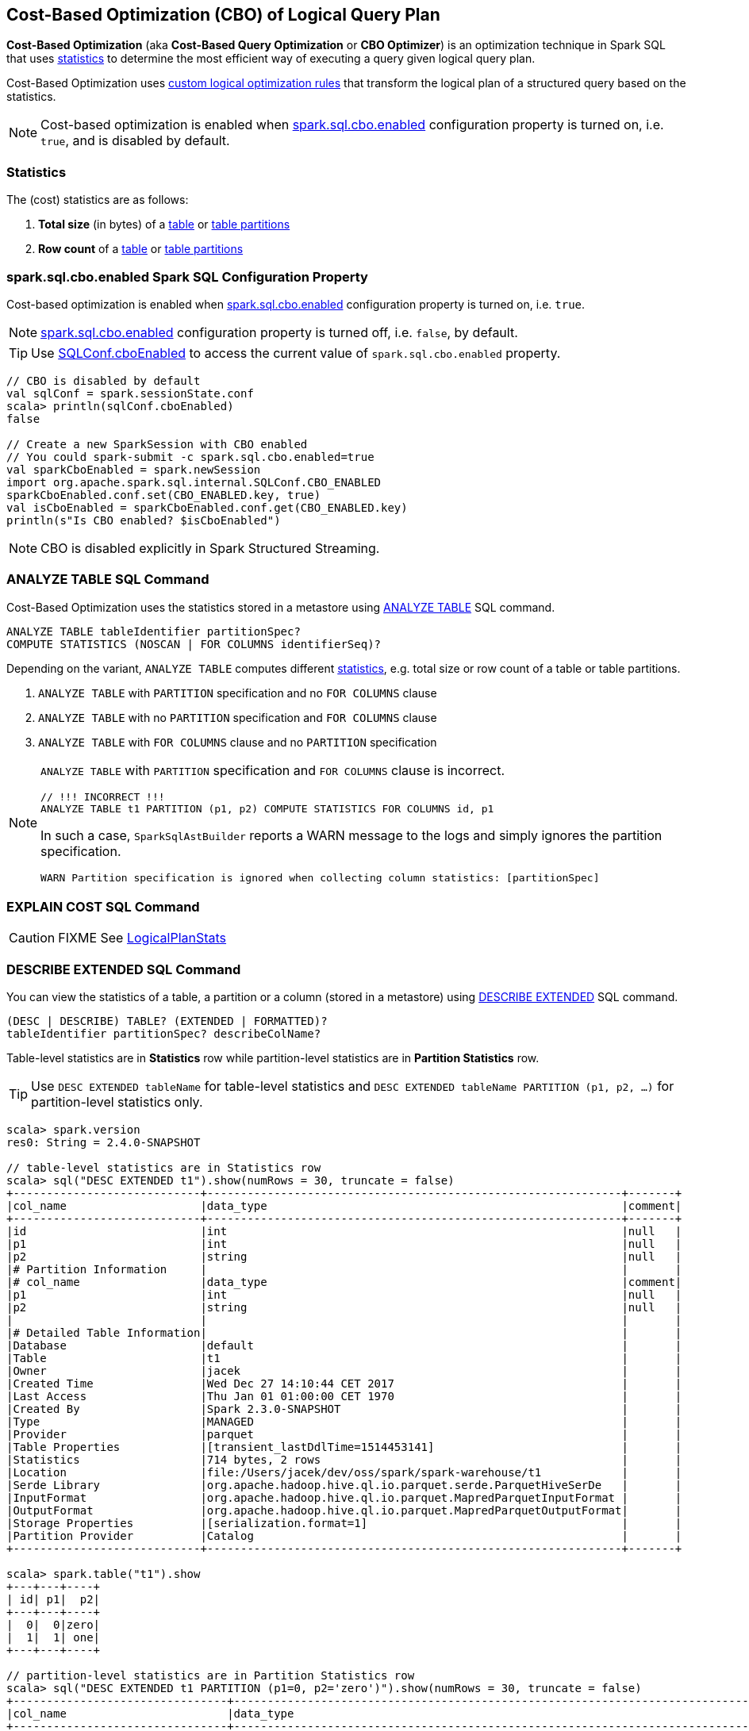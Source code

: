 == Cost-Based Optimization (CBO) of Logical Query Plan

*Cost-Based Optimization* (aka *Cost-Based Query Optimization* or *CBO Optimizer*) is an optimization technique in Spark SQL that uses <<statistics, statistics>> to determine the most efficient way of executing a query given logical query plan.

Cost-Based Optimization uses <<optimizations, custom logical optimization rules>> that transform the logical plan of a structured query based on the statistics.

NOTE: Cost-based optimization is enabled when <<spark.sql.cbo.enabled, spark.sql.cbo.enabled>> configuration property is turned on, i.e. `true`, and is disabled by default.

=== [[statistics]] Statistics

The (cost) statistics are as follows:

1. [[total-size-stat]] *Total size* (in bytes) of a link:spark-sql-LogicalPlan-AnalyzeTableCommand.adoc[table] or link:spark-sql-LogicalPlan-AnalyzePartitionCommand.adoc[table partitions]
1. [[row-count-stat]] *Row count* of a link:spark-sql-LogicalPlan-AnalyzeTableCommand.adoc[table] or link:spark-sql-LogicalPlan-AnalyzePartitionCommand.adoc[table partitions]

=== [[spark.sql.cbo.enabled]] spark.sql.cbo.enabled Spark SQL Configuration Property

Cost-based optimization is enabled when link:spark-sql-SQLConf.adoc#spark.sql.cbo.enabled[spark.sql.cbo.enabled] configuration property is turned on, i.e. `true`.

NOTE: link:spark-sql-SQLConf.adoc#spark.sql.cbo.enabled[spark.sql.cbo.enabled] configuration property is turned off, i.e. `false`, by default.

TIP: Use link:spark-sql-SQLConf.adoc#cboEnabled[SQLConf.cboEnabled] to access the current value of `spark.sql.cbo.enabled` property.

[source, scala]
----
// CBO is disabled by default
val sqlConf = spark.sessionState.conf
scala> println(sqlConf.cboEnabled)
false

// Create a new SparkSession with CBO enabled
// You could spark-submit -c spark.sql.cbo.enabled=true
val sparkCboEnabled = spark.newSession
import org.apache.spark.sql.internal.SQLConf.CBO_ENABLED
sparkCboEnabled.conf.set(CBO_ENABLED.key, true)
val isCboEnabled = sparkCboEnabled.conf.get(CBO_ENABLED.key)
println(s"Is CBO enabled? $isCboEnabled")
----

NOTE: CBO is disabled explicitly in Spark Structured Streaming.

=== [[ANALYZE-TABLE]] ANALYZE TABLE SQL Command

Cost-Based Optimization uses the statistics stored in a metastore using link:spark-sql-SparkSqlAstBuilder.adoc#ANALYZE-TABLE[ANALYZE TABLE] SQL command.

[[NOSCAN]]
```
ANALYZE TABLE tableIdentifier partitionSpec?
COMPUTE STATISTICS (NOSCAN | FOR COLUMNS identifierSeq)?
```

Depending on the variant, `ANALYZE TABLE` computes different <<statistics, statistics>>, e.g. total size or row count of a table or table partitions.

1. `ANALYZE TABLE` with `PARTITION` specification and no `FOR COLUMNS` clause
1. `ANALYZE TABLE` with no `PARTITION` specification and `FOR COLUMNS` clause
1. `ANALYZE TABLE` with `FOR COLUMNS` clause and no `PARTITION` specification

[NOTE]
====
`ANALYZE TABLE` with `PARTITION` specification and `FOR COLUMNS` clause is incorrect.

```
// !!! INCORRECT !!!
ANALYZE TABLE t1 PARTITION (p1, p2) COMPUTE STATISTICS FOR COLUMNS id, p1
```

In such a case, `SparkSqlAstBuilder` reports a WARN message to the logs and simply ignores the partition specification.

```
WARN Partition specification is ignored when collecting column statistics: [partitionSpec]
```
====

=== [[EXPLAIN-COST]] EXPLAIN COST SQL Command

CAUTION: FIXME See link:spark-sql-LogicalPlanStats.adoc[LogicalPlanStats]

=== [[DESCRIBE-EXTENDED]] DESCRIBE EXTENDED SQL Command

You can view the statistics of a table, a partition or a column (stored in a metastore) using link:spark-sql-SparkSqlAstBuilder.adoc#DESCRIBE[DESCRIBE EXTENDED] SQL command.

```
(DESC | DESCRIBE) TABLE? (EXTENDED | FORMATTED)?
tableIdentifier partitionSpec? describeColName?
```

Table-level statistics are in *Statistics* row while partition-level statistics are in *Partition Statistics* row.

TIP: Use `DESC EXTENDED tableName` for table-level statistics and `DESC EXTENDED tableName PARTITION (p1, p2, ...)` for partition-level statistics only.

[source, scala]
----
scala> spark.version
res0: String = 2.4.0-SNAPSHOT

// table-level statistics are in Statistics row
scala> sql("DESC EXTENDED t1").show(numRows = 30, truncate = false)
+----------------------------+--------------------------------------------------------------+-------+
|col_name                    |data_type                                                     |comment|
+----------------------------+--------------------------------------------------------------+-------+
|id                          |int                                                           |null   |
|p1                          |int                                                           |null   |
|p2                          |string                                                        |null   |
|# Partition Information     |                                                              |       |
|# col_name                  |data_type                                                     |comment|
|p1                          |int                                                           |null   |
|p2                          |string                                                        |null   |
|                            |                                                              |       |
|# Detailed Table Information|                                                              |       |
|Database                    |default                                                       |       |
|Table                       |t1                                                            |       |
|Owner                       |jacek                                                         |       |
|Created Time                |Wed Dec 27 14:10:44 CET 2017                                  |       |
|Last Access                 |Thu Jan 01 01:00:00 CET 1970                                  |       |
|Created By                  |Spark 2.3.0-SNAPSHOT                                          |       |
|Type                        |MANAGED                                                       |       |
|Provider                    |parquet                                                       |       |
|Table Properties            |[transient_lastDdlTime=1514453141]                            |       |
|Statistics                  |714 bytes, 2 rows                                             |       |
|Location                    |file:/Users/jacek/dev/oss/spark/spark-warehouse/t1            |       |
|Serde Library               |org.apache.hadoop.hive.ql.io.parquet.serde.ParquetHiveSerDe   |       |
|InputFormat                 |org.apache.hadoop.hive.ql.io.parquet.MapredParquetInputFormat |       |
|OutputFormat                |org.apache.hadoop.hive.ql.io.parquet.MapredParquetOutputFormat|       |
|Storage Properties          |[serialization.format=1]                                      |       |
|Partition Provider          |Catalog                                                       |       |
+----------------------------+--------------------------------------------------------------+-------+

scala> spark.table("t1").show
+---+---+----+
| id| p1|  p2|
+---+---+----+
|  0|  0|zero|
|  1|  1| one|
+---+---+----+

// partition-level statistics are in Partition Statistics row
scala> sql("DESC EXTENDED t1 PARTITION (p1=0, p2='zero')").show(numRows = 30, truncate = false)
+--------------------------------+---------------------------------------------------------------------------------+-------+
|col_name                        |data_type                                                                        |comment|
+--------------------------------+---------------------------------------------------------------------------------+-------+
|id                              |int                                                                              |null   |
|p1                              |int                                                                              |null   |
|p2                              |string                                                                           |null   |
|# Partition Information         |                                                                                 |       |
|# col_name                      |data_type                                                                        |comment|
|p1                              |int                                                                              |null   |
|p2                              |string                                                                           |null   |
|                                |                                                                                 |       |
|# Detailed Partition Information|                                                                                 |       |
|Database                        |default                                                                          |       |
|Table                           |t1                                                                               |       |
|Partition Values                |[p1=0, p2=zero]                                                                  |       |
|Location                        |file:/Users/jacek/dev/oss/spark/spark-warehouse/t1/p1=0/p2=zero                  |       |
|Serde Library                   |org.apache.hadoop.hive.ql.io.parquet.serde.ParquetHiveSerDe                      |       |
|InputFormat                     |org.apache.hadoop.hive.ql.io.parquet.MapredParquetInputFormat                    |       |
|OutputFormat                    |org.apache.hadoop.hive.ql.io.parquet.MapredParquetOutputFormat                   |       |
|Storage Properties              |[path=file:/Users/jacek/dev/oss/spark/spark-warehouse/t1, serialization.format=1]|       |
|Partition Parameters            |{numFiles=1, transient_lastDdlTime=1514469540, totalSize=357}                    |       |
|Partition Statistics            |357 bytes, 1 rows                                                                |       |
|                                |                                                                                 |       |
|# Storage Information           |                                                                                 |       |
|Location                        |file:/Users/jacek/dev/oss/spark/spark-warehouse/t1                               |       |
|Serde Library                   |org.apache.hadoop.hive.ql.io.parquet.serde.ParquetHiveSerDe                      |       |
|InputFormat                     |org.apache.hadoop.hive.ql.io.parquet.MapredParquetInputFormat                    |       |
|OutputFormat                    |org.apache.hadoop.hive.ql.io.parquet.MapredParquetOutputFormat                   |       |
|Storage Properties              |[serialization.format=1]                                                         |       |
+--------------------------------+---------------------------------------------------------------------------------+-------+

scala> sql("DESC EXTENDED t1 id").show
+--------------+----------+
|info_name     |info_value|
+--------------+----------+
|col_name      |id        |
|data_type     |int       |
|comment       |NULL      |
|min           |0         |
|max           |1         |
|num_nulls     |0         |
|distinct_count|2         |
|avg_col_len   |4         |
|max_col_len   |4         |
|histogram     |NULL      |
+--------------+----------+


scala> sql("DESC EXTENDED t1 p1").show
+--------------+----------+
|info_name     |info_value|
+--------------+----------+
|col_name      |p1        |
|data_type     |int       |
|comment       |NULL      |
|min           |0         |
|max           |1         |
|num_nulls     |0         |
|distinct_count|2         |
|avg_col_len   |4         |
|max_col_len   |4         |
|histogram     |NULL      |
+--------------+----------+


scala> sql("DESC EXTENDED t1 p2").show
+--------------+----------+
|info_name     |info_value|
+--------------+----------+
|col_name      |p2        |
|data_type     |string    |
|comment       |NULL      |
|min           |NULL      |
|max           |NULL      |
|num_nulls     |0         |
|distinct_count|2         |
|avg_col_len   |4         |
|max_col_len   |4         |
|histogram     |NULL      |
+--------------+----------+
----

=== [[optimizations]] Cost-Based Optimizations

The link:spark-sql-Optimizer.adoc[rule-based Spark Optimizer] comes with rules that are executed when cost-based optimization is <<spark.sql.cbo.enabled, enabled>>.

1. link:spark-sql-Optimizer-CostBasedJoinReorder.adoc[CostBasedJoinReorder] logical optimization rule for join reordering

=== [[commands]] Logical Commands for Altering Table Statistics

The following are the logical commands that link:spark-sql-SessionCatalog.adoc#alterTableStats[alter table statistics in an external metastore]:

1.  link:spark-sql-LogicalPlan-AnalyzeTableCommand.adoc[AnalyzeTableCommand]

1. link:spark-sql-LogicalPlan-AnalyzeColumnCommand.adoc[AnalyzeColumnCommand]

1. `AlterTableAddPartitionCommand`

1. `AlterTableDropPartitionCommand`

1. `AlterTableSetLocationCommand`

1. `TruncateTableCommand`

1. `InsertIntoHiveTable`

1. `InsertIntoHadoopFsRelationCommand`

1. `LoadDataCommand`
